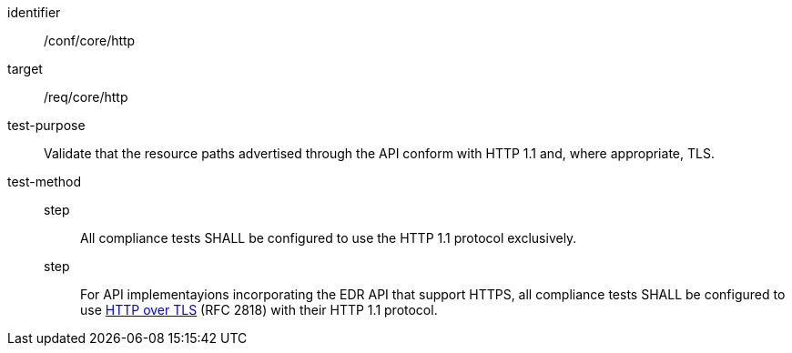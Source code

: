 [[ats_core_http]]
[abstract_test]
====
[%metadata]
identifier:: /conf/core/http
target:: /req/core/http
test-purpose:: Validate that the resource paths advertised through the API conform with HTTP 1.1 and, where appropriate, TLS.
test-method::
step::: All compliance tests SHALL be configured to use the HTTP 1.1 protocol exclusively.
step::: For API implementayions incorporating the EDR API that support HTTPS, all compliance tests SHALL be configured to use <<RFC2818,HTTP over TLS>> (RFC 2818) with their HTTP 1.1 protocol.
====
